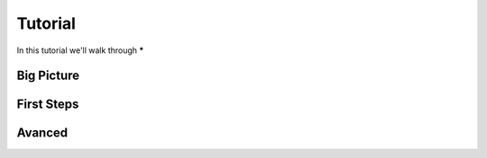 .. _tutorial:

Tutorial
========

In this tutorial we'll walk through *****



Big Picture
-----------
.. todo:: insert big picture


First Steps
-----------

Avanced
-------
